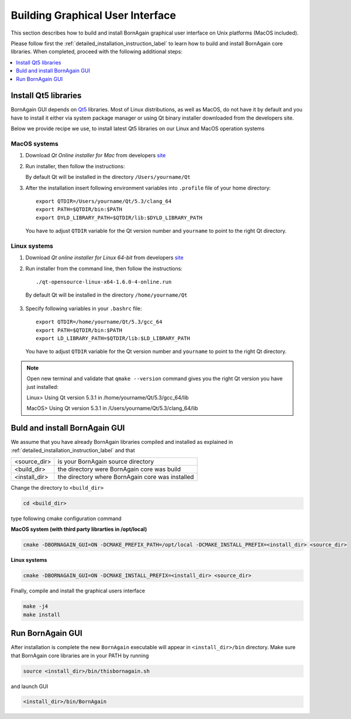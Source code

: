 .. _building_gui_label: 

Building Graphical User Interface
---------------------------------------

This section describes how to build and install BornAgain graphical user interface on Unix platforms (MacOS included).

Please follow first the :ref:`detailed_installation_instruction_label` 
to learn how to build and install BornAgain core libraries. When completed, proceed with the following additional steps:


.. contents::
   :depth: 1
   :local:
   :backlinks: none

   

Install Qt5 libraries
^^^^^^^^^^^^^^^^^^^^^^^^^^^^^^^^^^^^^^

BornAgain GUI depends on `Qt5 <http://qt-project.org/qt5>`_ libraries.
Most of Linux distributions, as well as MacOS, do not have it by default and you have to install it either via system package manager or using Qt binary installer
downloaded from the developers site. 

Below we provide recipe we use, to install latest Qt5 libraries on our Linux and MacOS operation systems


MacOS systems
"""""""""""""""

1. Download *Qt Online installer for Mac* from developers `site <http://qt-project.org/doc/qt-5/linux.html>`_

2. Run installer, then follow the instructions:

   By default Qt will be installed in the directory ``/Users/yourname/Qt``
   
3. After the installation insert following environment variables into ``.profile`` file of your home directory::

    export QTDIR=/Users/yourname/Qt/5.3/clang_64
    export PATH=$QTDIR/bin:$PATH
    export DYLD_LIBRARY_PATH=$QTDIR/lib:$DYLD_LIBRARY_PATH
   
..

  You have to adjust ``QTDIR`` variable for the Qt version number and ``yourname`` to point to the right Qt directory.



    
Linux systems
"""""""""""""""

1. Download *Qt online installer for Linux 64-bit* from developers `site <http://qt-project.org/doc/qt-5/linux.html>`_

2. Run installer from the command line, then follow the instructions::

    ./qt-opensource-linux-x64-1.6.0-4-online.run

..

  By default Qt will be installed in the directory ``/home/yourname/Qt``

3. Specify following variables in your ``.bashrc`` file::
 
    export QTDIR=/home/yourname/Qt/5.3/gcc_64
    export PATH=$QTDIR/bin:$PATH
    export LD_LIBRARY_PATH=$QTDIR/lib:$LD_LIBRARY_PATH

..

  You have to adjust ``QTDIR`` variable for the Qt version number and ``yourname`` to point to the right Qt directory.

  
.. note::

    Open new terminal and validate that ``qmake --version`` command gives you the right Qt version you have just installed::

    Linux> Using Qt version 5.3.1 in /home/yourname/Qt/5.3/gcc_64/lib
    
    MacOS> Using Qt version 5.3.1 in /Users/yourname/Qt/5.3/clang_64/lib

    

    
Buld and install BornAgain GUI
^^^^^^^^^^^^^^^^^^^^^^^^^^^^^^^^^^^^

We assume that you have already BornAgain libraries compiled and installed as explained in :ref:`detailed_installation_instruction_label` 
and that

+------------------------+-----------------------------------------------------+
| <source_dir>           |    is your BornAgain source directory               |
+------------------------+-----------------------------------------------------+
| <build_dir>            |    the directory were BornAgain core was build      |
+------------------------+-----------------------------------------------------+
| <install_dir>          |    the directory where BornAgain core was installed |
+------------------------+-----------------------------------------------------+

Change the directory to ``<build_dir>``

.. code-block:: bash

  cd <build_dir>

type following cmake configuration command

**MacOS system (with third party librarties in /opt/local)**

.. code-block:: bash

  cmake -DBORNAGAIN_GUI=ON -DCMAKE_PREFIX_PATH=/opt/local -DCMAKE_INSTALL_PREFIX=<install_dir> <source_dir>

**Linux systems**

.. code-block:: bash

  cmake -DBORNAGAIN_GUI=ON -DCMAKE_INSTALL_PREFIX=<install_dir> <source_dir>

  
Finally, compile and install the graphical users interface  

.. code-block:: bash

  make -j4
  make install


Run BornAgain GUI
^^^^^^^^^^^^^^^^^^^^^^^^^^^^^^^^^^^^

After installation is complete the new ``BornAgain`` executable will appear in ``<install_dir>/bin`` directory.
Make sure that BornAgain core libraries are in your PATH by running

.. code-block:: bash

  source <install_dir>/bin/thisbornagain.sh

and launch GUI  
  

.. code-block:: bash

  <install_dir>/bin/BornAgain


.. seealso::

    :ref:`using_gui_label`
    
    :ref:`troubleshooting_label`
